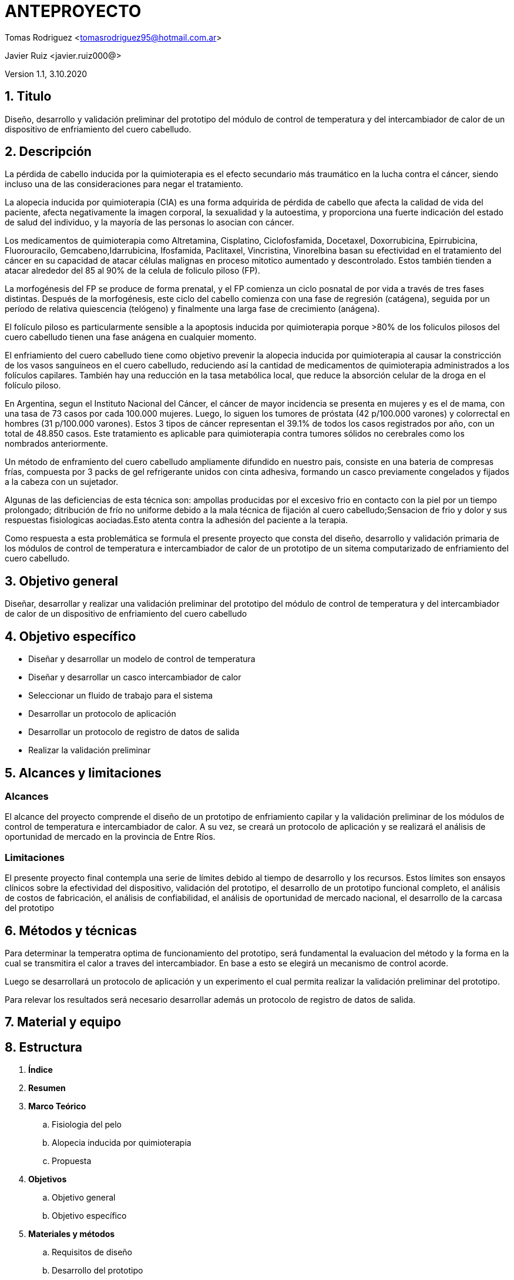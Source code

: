 = ANTEPROYECTO

Tomas Rodriguez <tomasrodriguez95@hotmail.com.ar>

Javier Ruiz <javier.ruiz000@>

Version 1.1, 3.10.2020

== 1. Titulo

Diseño, desarrollo y validación preliminar del prototipo del módulo de control de temperatura y del intercambiador de calor de un dispositivo de enfriamiento del cuero cabelludo.

== 2. Descripción

// Descripcion 
La pérdida de cabello inducida por la quimioterapia es el efecto secundario más traumático en la lucha contra el cáncer, siendo incluso una de las consideraciones para negar el tratamiento. 

//problema
La alopecia inducida por quimioterapia (CIA) es una forma adquirida de pérdida de cabello que afecta la calidad de vida del paciente, afecta negativamente la imagen corporal, la sexualidad y la autoestima, y ​​proporciona una fuerte indicación del estado de salud del individuo, y la mayoría de las personas lo asocian con cáncer.

// etiologia 
Los medicamentos de quimioterapia como Altretamina, Cisplatino, Ciclofosfamida, Docetaxel, Doxorrubicina, Epirrubicina, Fluorouracilo, Gemcabeno,Idarrubicina, Ifosfamida, Paclitaxel, Vincristina, Vinorelbina basan su efectividad en el tratamiento del cáncer en su capacidad de atacar células malignas en proceso mitotico aumentado y descontrolado. Estos también tienden a atacar alrededor del 85 al 90% de la celula de foliculo piloso (FP).

// fisiopatologia
La morfogénesis del FP se produce de forma prenatal, y el FP comienza un ciclo posnatal de por vida a través de tres fases distintas. Después de la morfogénesis, este ciclo del cabello comienza con una fase de regresión (catágena), seguida por un período de relativa quiescencia (telógeno) y finalmente una larga fase de crecimiento (anágena).

El folículo piloso es particularmente sensible a la apoptosis inducida por quimioterapia porque >80% de los foliculos pilosos del cuero cabelludo tienen una fase anágena en cualquier momento.

// explica la solucion existente la tecnica
El enfriamiento del cuero cabelludo tiene como objetivo prevenir la alopecia
inducida por quimioterapia al causar la constricción de los vasos sanguíneos en el cuero cabelludo, reduciendo así la cantidad de medicamentos de quimioterapia
administrados a los folículos capilares. 
También hay una reducción en la tasa
metabólica local, que reduce la absorción celular de la droga en el folículo piloso.

// Alcance del problema 
En Argentina, segun el Instituto Nacional del Cáncer, el cáncer de mayor incidencia se presenta en mujeres y es el de mama, con una tasa de 73 casos por cada 100.000 mujeres. Luego, lo siguen los tumores de próstata (42 p/100.000 varones) y colorrectal en hombres (31 p/100.000 varones). Estos 3 tipos de cáncer representan el 39.1% de todos los casos registrados por año, con un total de 48.850 casos. Este tratamiento es aplicable para quimioterapia contra tumores sólidos no cerebrales como los nombrados anteriormente. 

// solucion actual : casquito
Un método de enframiento del cuero cabelludo ampliamente difundido en nuestro pais, consiste en una bateria de compresas frías, compuesta por 3 packs de gel refrigerante unidos con cinta adhesiva, formando un casco previamente congelados y fijados a la cabeza con un sujetador.

Algunas de las deficiencias de esta técnica son: ampollas producidas por el excesivo frio en contacto con la piel por un tiempo prolongado; ditribución de frío no uniforme debido a la mala técnica de fijación al cuero cabelludo;Sensacion de frio y dolor y sus respuestas fisiologicas aociadas.Esto atenta contra la adhesión del paciente a la terapia.

// solucion propuesta
Como respuesta a esta problemática se formula el presente proyecto que consta del diseño, desarrollo y validación primaria de los módulos de control de temperatura e intercambiador de calor de un prototipo de un sitema computarizado de enfriamiento del cuero cabelludo.

== 3. Objetivo general

Diseñar, desarrollar y realizar una validación preliminar del prototipo del módulo de control de temperatura y del intercambiador de calor de un dispositivo de enfriamiento del cuero cabelludo

== 4. Objetivo específico

* Diseñar y desarrollar un modelo de control de temperatura
* Diseñar y desarrollar un casco intercambiador de calor
* Seleccionar un fluido de trabajo para el sistema
* Desarrollar un protocolo de aplicación
* Desarrollar un protocolo de registro de datos de salida
* Realizar la validación preliminar

== 5. Alcances y limitaciones

=== Alcances

El alcance del proyecto comprende el diseño de un prototipo de enfriamiento capilar y la validación preliminar de los módulos de control de temperatura e intercambiador de calor. A su vez, se creará un protocolo de aplicación y se realizará el análisis de oportunidad de mercado en la provincia de Entre Ríos.


=== Limitaciones

El presente proyecto final contempla una serie de límites debido al tiempo de desarrollo y los recursos. Estos límites son ensayos clínicos sobre la efectividad del dispositivo, validación del prototipo, el desarrollo de un prototipo funcional completo, el análisis de costos de fabricación, el análisis de confiabilidad, el análisis de oportunidad de mercado nacional, el desarrollo de la carcasa del prototipo

== 6. Métodos y técnicas

Para determinar la temperatra optima de funcionamiento del prototipo, será fundamental la evaluacion del método y la forma en la cual se transmitira el calor a traves del intercambiador. En base a esto se elegirá un mecanismo de control acorde.

Luego se desarrollará un protocolo de aplicación y un experimento el cual permita realizar la validación preliminar del prototipo.

Para relevar los resultados será necesario desarrollar además un protocolo de registro de datos de salida.

== 7. Material y equipo



== 8. Estructura

. *Índice*
. *Resumen*
. *Marco Teórico*
.. Fisiologia del pelo
.. Alopecia inducida por quimioterapia
.. Propuesta
. *Objetivos*
.. Objetivo general
.. Objetivo específico
. *Materiales y métodos*
.. Requisitos de diseño
.. Desarrollo del prototipo
... Modulo de intercambiador de calor
... Modulo de control de temperatura
.. Validación del prototipo
.. Descripción de la sesión experimental
. *Resultados*
.. Resultados del diseño
.. Resultados del desarrollo
.. Resultados de la validacion preliminar
. *Discusión*
.. Discusión del diseño
.. Discusión del desarrollo
.. Discusión de la validacion preliminar
. *Consideraciones económicas*
. *Bibliografía*

== 9. Consideraciones económicas

Para el desarrollo del capítulo económico del proyecto se realizará relevamiento de todos los centros que ofrecen tratamientos de quimioterapia dentro de la provincia de Entre Ríos

== 10. Programa o calendario de actividades

*Actividades de realizar*

image::cronograma_de_actividades.png

== 11. Bibliografía inicial

== 12. Directores y asesores

*Director:*
Bioing. José Alberto Biurrun Manresa

*Evaluadores:*

* Bioing. Rubén Acebedo
* Bioing. María Cecilia Pérez
* Bioing. Christian Ariel Mista
* *Coordinador:* Bioing. Christian Ariel Mista

== 13. Nombre y datos

==== *Autores*:

RODRÍGUEZ, Tomás Darío

DNI: 39.146.648

Legajo:

Dirección: Los Tordos 431, Depto 5

Correo electrónico: tomasrodriguez95@hotmail.com.ar

Teléfono: 2262-361591

==== *Director*:

BIURRUN MANRESA, José Alberto

DNI: 29.335.346

Correo electrónico: jbiurrun@ingenieria.uner.edu.ar

Teléfono: 0343-4558562

==== *Evaluadores*:

MISTA, Christian Ariel

DNI: 30.339.662

Correo electrónico: cmista@ingenieria.uner.edu.ar

Teléfono: 0343-4586737


ACEVEDO, Rubén

DNI: 17.216.241

Correo electrónico: racevedo@ingenieria.uner.edu.ar

PÉREZ, María Cecilia

DNI: 26450193

Correo electrónico: mperez@ingenieria.uner.edu.ar
